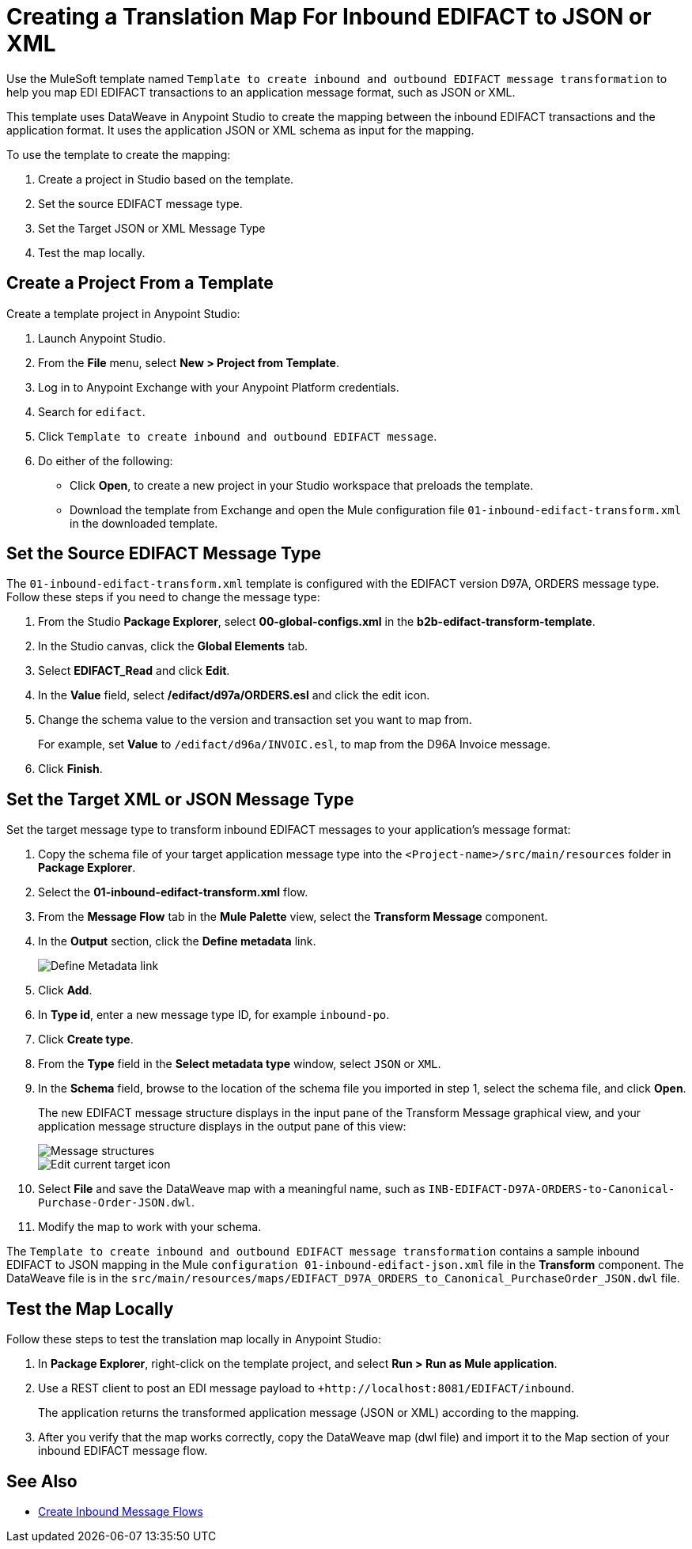 = Creating a Translation Map For Inbound EDIFACT to JSON or XML

Use the MuleSoft template named `Template to create inbound and outbound EDIFACT message transformation` to help you map EDI EDIFACT transactions to an application message format, such as JSON or XML.

This template uses DataWeave in Anypoint Studio to create the mapping between the inbound EDIFACT transactions and the application format. It uses the application JSON or XML schema as input for the mapping.

To use the template to create the mapping:

. Create a project in Studio based on the template.
. Set the source EDIFACT message type.
. Set the Target JSON or XML Message Type
. Test the map locally.

[[edifact-create-inbound-project]]
== Create a Project From a Template

Create a template project in Anypoint Studio:

. Launch Anypoint Studio.
. From the *File* menu, select *New > Project from Template*.
. Log in to Anypoint Exchange with your Anypoint Platform credentials.
. Search for `edifact`.
. Click `Template to create inbound and outbound EDIFACT message`.
. Do either of the following:
* Click *Open*, to create a new project in your Studio workspace that preloads the template.
* Download the template from Exchange and open the Mule configuration file `01-inbound-edifact-transform.xml` in the downloaded template.

== Set the Source EDIFACT Message Type

The `01-inbound-edifact-transform.xml` template is configured with the EDIFACT version D97A, ORDERS message type. Follow these steps if you need to change the message type:

. From the Studio *Package Explorer*, select *00-global-configs.xml* in the *b2b-edifact-transform-template*.
. In the Studio canvas, click the *Global Elements* tab.
. Select *EDIFACT_Read* and click *Edit*.
. In the *Value* field, select */edifact/d97a/ORDERS.esl* and click the edit icon.
. Change the schema value to the version and transaction set you want to map from.
+
For example, set *Value* to `/edifact/d96a/INVOIC.esl`, to map from the D96A Invoice message.
. Click *Finish*.

== Set the Target XML or JSON Message Type

Set the target message type to transform inbound EDIFACT messages to your application's message format:

. Copy the schema file of your target application message type into the `<Project-name>/src/main/resources` folder in *Package Explorer*.
. Select the *01-inbound-edifact-transform.xml* flow.
. From the *Message Flow* tab in the *Mule Palette* view, select the *Transform Message* component.
. In the *Output* section, click the *Define metadata* link.
+
image::pm-inbound-map-1.png[Define Metadata link]
+
. Click *Add*.
. In *Type id*, enter a new message type ID, for example `inbound-po`.
. Click *Create type*.
. From the *Type* field in the *Select metadata type* window, select `JSON` or `XML`.
. In the *Schema* field, browse to the location of the schema file you imported in step 1, select the schema file, and click *Open*.
+
The new EDIFACT message structure displays in the input pane of the Transform Message graphical view, and your application message structure displays in the output pane of this view:
+
image::pm-inbound-map-2.png[Message structures]
+
image::pm-inbound-map-3.png[Edit current target icon]
+
. Select *File* and save the DataWeave map with a meaningful name, such as `INB-EDIFACT-D97A-ORDERS-to-Canonical-Purchase-Order-JSON.dwl`.
. Modify the map to work with your schema.

The `Template to create inbound and outbound EDIFACT message transformation` contains a sample inbound EDIFACT to JSON mapping in the Mule `configuration 01-inbound-edifact-json.xml` file in the *Transform* component. The DataWeave file is in the `src/main/resources/maps/EDIFACT_D97A_ORDERS_to_Canonical_PurchaseOrder_JSON.dwl` file.

== Test the Map Locally

Follow these steps to test the translation map locally in Anypoint Studio:

. In *Package Explorer*, right-click on the template project, and select *Run > Run as Mule application*.
. Use a REST client to post an EDI message payload to `+http://localhost:8081/EDIFACT/inbound`.
+
The application returns the transformed application message (JSON or XML) according to the mapping.
. After you verify that the map works correctly, copy the DataWeave map (dwl file) and import it to the Map section of your inbound EDIFACT message flow.

== See Also

* xref:configure-message-flows.adoc[Create Inbound Message Flows]
